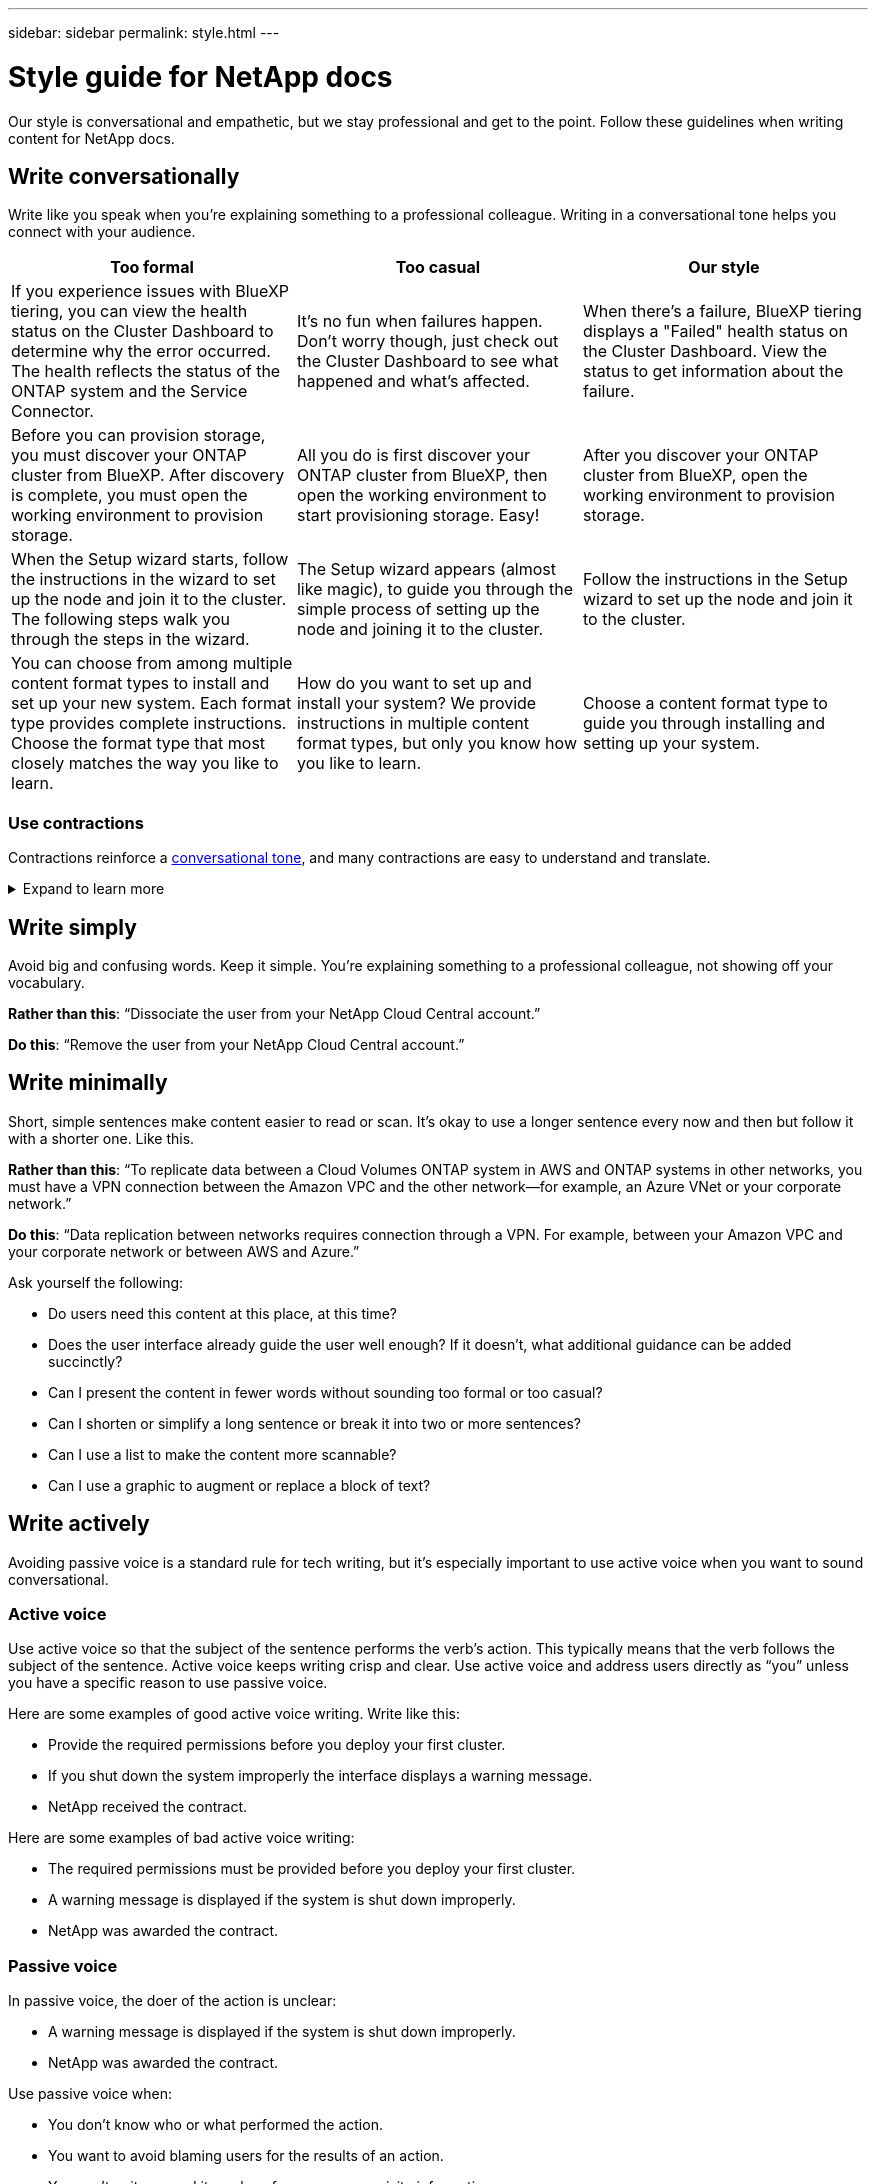 ---
sidebar: sidebar
permalink: style.html
---

= Style guide for NetApp docs
:hardbreaks:
:nofooter:
:icons: font
:linkattrs:
:imagesdir: ./media/

[.lead]
Our style is conversational and empathetic, but we stay professional and get to the point. Follow these guidelines when writing content for NetApp docs.

== Write conversationally

Write like you speak when you're explaining something to a professional colleague. Writing in a conversational tone helps you connect with your audience.

|===
|Too formal |Too casual |Our style

|If you experience issues with BlueXP tiering, you can view the health status on the Cluster Dashboard to determine why the error occurred. The health reflects the status of the ONTAP system and the Service Connector.
|It's no fun when failures happen. Don't worry though, just check out the Cluster Dashboard to see what happened and what's affected.
|When there's a failure, BlueXP tiering displays a "Failed" health status on the Cluster Dashboard. View the status to get information about the failure.

|Before you can provision storage, you must discover your ONTAP cluster from BlueXP. After discovery is complete, you must open the working environment to provision storage.
|All you do is first discover your ONTAP cluster from BlueXP, then open the working environment to start provisioning storage. Easy!
|After you discover your ONTAP cluster from BlueXP, open the working environment to provision storage.

|When the Setup wizard starts, follow the instructions in the wizard to set up the node and join it to the cluster. The following steps walk you through the steps in the wizard.
|The Setup wizard appears (almost like magic), to guide you through the simple process of setting up the node and joining it to the cluster.
|Follow the instructions in the Setup wizard to set up the node and join it to the cluster.

|You can choose from among multiple content format types to install and set up your new system. Each format type provides complete instructions. Choose the format type that most closely matches the way you like to learn.
|How do you want to set up and install your system? We provide instructions in multiple content format types, but only you know how you like to learn.
|Choose a content format type to guide you through installing and setting up your system.
|===

[id=contractions]
=== Use contractions

Contractions reinforce a <<Write conversationally,conversational tone>>, and many contractions are easy to understand and translate.

.Expand to learn more
[%collapsible]
====
* Use contractions like these, which are easy to understand and translate:
+
|===

| aren't | you're

| isn't | we're

| wasn't | it's

| weren't | let's

| didn't | we'll (if future tense is required)

| doesn't | won't (if future tense is required)

| don't | you'll (if future tense is required)

| can't

|===

* Don't use contractions like these, which are hard to understand and translate:
+
|===

| would've | should've

| wouldn't've | shouldn't've

| could've | couldn't've

|===

====
// End snippet

== Write simply

Avoid big and confusing words. Keep it simple. You're explaining something to a professional colleague, not showing off your vocabulary.

**Rather than this**: “Dissociate the user from your NetApp Cloud Central account.”

**Do this**: “Remove the user from your NetApp Cloud Central account.”

== Write minimally

Short, simple sentences make content easier to read or scan. It's okay to use a longer sentence every now and then but follow it with a shorter one. Like this.

**Rather than this**: “To replicate data between a Cloud Volumes ONTAP system in AWS and ONTAP systems in other networks, you must have a VPN connection between the Amazon VPC and the other network—for example, an Azure VNet or your corporate network.”

**Do this**: “Data replication between networks requires connection through a VPN. For example, between your Amazon VPC and your corporate network or between AWS and Azure.”

Ask yourself the following:

* Do users need this content at this place, at this time?
* Does the user interface already guide the user well enough? If it doesn't, what additional guidance can be added succinctly?
* Can I present the content in fewer words without sounding too formal or too casual?
* Can I shorten or simplify a long sentence or break it into two or more sentences?
* Can I use a list to make the content more scannable?
* Can I use a graphic to augment or replace a block of text?

== Write actively

Avoiding passive voice is a standard rule for tech writing, but it's especially important to use active voice when you want to sound conversational.   


=== Active voice
Use active voice so that the subject of the sentence performs the verb’s action. This typically means that the verb follows the subject of the sentence. Active voice keeps writing crisp and clear. Use active voice and address users directly as “you” unless you have a specific reason to use passive voice.

Here are some examples of good active voice writing. Write like this:  

* Provide the required permissions before you deploy your first cluster.  
* If you shut down the system improperly the interface displays a warning message.  
* NetApp received the contract.  

Here are some examples of bad active voice writing:  

* The required permissions must be provided before you deploy your first cluster.  
* A warning message is displayed if the system is shut down improperly.  
* NetApp was awarded the contract.  


=== Passive voice

In passive voice, the doer of the action is unclear:

* A warning message is displayed if the system is shut down improperly.
* NetApp was awarded the contract.

Use passive voice when:

* You don't know who or what performed the action.
* You want to avoid blaming users for the results of an action.
* You can't write around it, such as for some prerequisite information.

=== Imperative mood

Use imperative mood for steps, directives, requests, and headings for lists of user actions:

* “On the Working Environments page, click Discover and select ONTAP Cluster.”

* “Rotate the cam handle so that it is flush against the power supply.”

Consider using imperative voice to replace passive voice:

**Rather than this**: “The required permissions must be provided before you deploy your first cluster.”

**Do this**: “Provide the required permissions before you deploy your first cluster.”

Avoid using imperative voice to embed steps in conceptual and reference information.

For additional verb conventions, see:

* https://docs.microsoft.com/en-us/style-guide/welcome/[Microsoft Writing Style Guide^]
* https://www.merriam-webster.com/[Merriam-Webster Dictionary Online^]

== Write consistent content

"Write like you speak when you're explaining something to a professional colleague" means something different to everyone. Our professional yet conversational style helps connect us to users and increases the frequency of minor inconsistencies among multiple contributing authors:

* Focus on making the content clear and easy to use. If all content is clear and easy to use, minor inconsistencies don't matter.
* Be consistent within the page you're writing.
* Always follow the guidelines in <<Write for a global audience>>.

== Use inclusive language

NetApp believes that its product documentation should not contain discriminatory, exclusive language. The words that we use can make a difference between forging a positive relationship with our customers or alienating them. Especially with written words, impact is more important than intent.

As you create content for NetApp products, avoid language that can be interpreted as degrading, racist, sexist, or otherwise oppressive. Instead, use language that is accessible and welcoming to everyone who needs to use the documentation. For example, instead of "master/slave" use "primary/secondary."

NOTE: We know that we have work to do in order to remove all non-inclusive language from our documentation and our products. We're actively working on our standards and best practices and expect to update this section with additional guidance in the future.

Use people-first language where we refer first to the person, followed by the disability.  

Don't use he, him, his, she, her, or hers in generic references. Instead: 

* Rewrite the sentence to use the second person (you). 
* Rewrite the sentence to have a plural noun and pronoun. 
* Use “the” or “a” instead of a pronoun (for example, “the document”). 
* Refer to a person's role (for example, reader, employee, customer, or client). 
* Use the term “person” or “individual”. 

*Examples of words and phrases that are considered good and bad* 

[cols=2*, options="header",cols="50,50", width="75%"]
|===
|Good examples |Bad examples

|Primary | Secondary
|Secondary | Slave
|Allowed list | Whitelist
|Blocked list | Blacklist
|Stop | Kill
|Stop responding | Hang
|End or Cancel | Abort
|Person hour | Man hour
|Developers need access to servers in their development environments, but they don't need access to the servers in Azure. | A developer needs access to servers in his development environment, but he doesn't need access to servers in Azure. 
|Person who is blind | Sight-impaired
|Person with low vision | Vision-impaired

|===


== Get to the point

Each page should start with what's most important to the user. We need to find out what the user is trying to do and focus on helping them achieve that goal. We should also add keywords at the beginning of the sentence to improve scan ability. 

The sentences should: 

* Be precise 
* Avoid filler words 
* Be short 
* Use formatted text or bulleted lists to highlight key points 



**Rather than this**: “Cloud Sync can sync data from one NFS server to another NFS server using data-in-flight encryption. Encrypting the data can help if you have strict security policies for transferring data over networks.”

**Do this**: “If your business has strict security policies, use data-in-flight encryption to sync data between NFS servers in different networks.”

*Examples of getting to the point* 

|===
|Good examples |Bad examples

|If your business has strict security policies, use data-in-flight encryption to sync data between NFS servers in different networks.  | Cloud Sync can sync data from one NFS server to another NFS server using data-in-flight encryption. Encrypting the data can help if you have strict security policies for transferring data over networks.
|Save time by creating a document template that includes the styles, formats, and page layouts you use most often. Then use the template whenever you create a new document. | Templates provide a starting point for creating new documents. A template can include the styles, formats, and page layouts you use frequently. Consider creating a template if you often use the same page layout and style for documents.
|Workload Factory provides three operational modes that you can assign to your users to carefully control access between Workload Factory and your cloud environment. | Workload Factory enables you to assign one of three operational modes for users in your AWS accounts. The modes allow you to carefully control access between Workload Factory and your cloud estate based on your IT policies.

|===


== Use lots of visuals

Most people are visual learners. Use videos, diagrams, and screenshots to improve learning, break up blocks of text, and provide a visual cue to users as to where they are in the task instructions. 

* Include a lead-in sentence that describes the image that follows.  
* Use alt text on embedded visuals.  
* If the visual pertains to a step, include the visual right after the step and indented to align with the step number. 

Best practices on screenshots:  

* Include no more than 5 screenshots per task.  
* Don’t include text in a screenshot. Use numbered callouts instead.  

Best practices on videos or animations:  

* Videos should be under 5 minutes in length. 

.Examples

* https://docs.netapp.com/us-en/occm/concept_accounts_aws.html[Example #1 Learn about AWS credentials and permissions^]

* https://docs.netapp.com/us-en/bluexp-backup-recovery/concept-ontap-backup-to-cloud.html[Example #2 Protect your ONTAP volume data with BlueXP backup and recovery^]

* https://docs.netapp.com/us-en/bluexp-disaster-recovery/use/drplan-create.html[Example #3 Create a replication plan (shows screenshots in a task)^]

* https://docs.netapp.com/us-en/bluexp-setup-admin/task-adding-gcp-accounts.html#associate-a-marketplace-subscription-with-google-cloud-credentials[Example #4 Manage credentials in BlueXP video^]

Continually evaluate content for opportunities to include helpful illustrations, diagrams, flow charts, screen captures, or other visual references. Graphics often convey complex concepts and steps more clearly than text.

* Include a description of what the illustration is intended to communicate: “The following illustration shows the AC power supply LEDs on the back panel.
* Refer to the location of the illustration as “following” or “preceding,” not “above” or “below.”

== Create scannable content

Help readers find content quickly by organizing text under section headings and by using lists and tables. Headings, sentences, and paragraphs should be short and easy to read. The most important information should be provided first.

.Examples

* https://docs.netapp.com/us-en/bluexp-setup-admin/concept-modes.html[Example #1^]
* https://docs.netapp.com/us-en/ontap-systems/asa-c800/install-detailed-guide.html[Example #2^]

== Create workflows that help users achieve their goal

Users read our content to accomplish a specific goal. Users want to find the content they need, accomplish their goals, and go home to their families. Our job is not to document products or features. Our job is to document user goals. Workflows are the most direct way to help users accomplish their goals.

A workflow is a series of steps or subtasks that describes how to achieve a user goal. The scope of a workflow is a complete goal.

For example, the steps to create a volume would not be a workflow, because creating a volume in itself is not a complete goal. The steps to make storage available to an ESX server could be a workflow. The steps would include not only creating a volume, but exporting the volume, setting any necessary permissions, creating a network interface, and so on.

Workflows are derived from customer use cases. A workflow shows only the one best way to achieve the goal.

== Organize content based on the user's goal

Help users find information quickly by organizing content based on the goal that the user is trying to achieve. This standard applies to the table of contents (navigation) for a documentation site, as well as the individual pages that appear on the site.

Organize content as follows: 

The first entry in the left-hand navigation (high level):: Organize content around the goals that the user is trying to achieve. For example, the first entry in the navigation for the site might be “Get started” or “Protect data.” 

The second-level entries in the navigation for the documentation site (medium level):: Organize content around the broad tasks that compose the goals.
+
For example, the "Get started" section might include the following pages: 
+
* Prepare for installation 
* Install and set up <product name>
* Set up licensing 
* What you can do next 

Individual pages (detailed level):: On each page, organize the content around the individual tasks that compose the broad tasks. For example, the content that users need to prepare for installation or to set up disaster recovery. 
+
A page can describe a single task or multiple tasks. If there are multiple tasks, they should be described in separate sections on the page. Each section should focus on a single learning or doing aspect of the broad task. This might include some conceptual and reference-based information that's required to complete the task.

== Write for a global audience

Our documentation is read by many users whose primary language isn't English. We translate our content into other languages using Neural Machine Translation tools or human translation. To support our global audience, we write content that is easy to read and easy to translate. 

Follow these guidelines to write for a global audience:

* Write short, simple sentences.
* Use standard grammar and punctuation.
* Use one word for one meaning and one meaning for one word.
* Use common contractions.
* Use graphics to clarify or replace text.
* Avoid embedding text in graphics.
* Avoid having three or more nouns in a string.
* Avoid unclear antecedents.
* Avoid jargon, colloquialisms, and metaphors.
* Avoid nontechnical examples.
* Avoid using hard returns and spacing.
* Don't use humor or irony.
* Don't use discriminatory content.
* Don't use gender-biased language unless you're writing for a specific persona.

== A to Z guidelines

=== active voice (versus passive voice)

Refer to <<Write actively>>.

[id=admonitions]
=== admonitions

Use the following labels to identify content separately from the main content flow:

* NOTE
+
Use NOTE for important information that must be distinct from the rest of the text. Avoid using NOTE for “nice to know” information that isn't required for users to learn about the task or complete the task.

* TIP
+
Use TIP sparingly, if at all, because our policy is to always document best-practice information by default. If necessary, use TIP to contain best-practice information that helps users use a product or complete a step or task easily and efficiently.

* CAUTION
+
Use CAUTION to warn users about conditions or procedures that can cause personal injury that is not lethal or extremely hazardous.

=== after (versus “once”)

* Use “after” to indicate a chronology: “Turn on your computer after you plug it in.”
* Use “once” only to mean “one time.”

=== also

* Use "also" to mean "additionally."
* Don't use "also" to mean “alternatively.”

=== and/or

Choose the more precise term if there is one. If neither term is more precise than the other, use “and/or.”

=== as

Don't use “as” to mean “because.”

=== by using (versus “using” or “with”)

* Use “by using” when the entity that is doing the using is the subject: “You can add new components to the repository by using the Components menu.”
* You can begin a sentence with either "using" or "with," which are sometimes acceptable with product names: “Using SnapDrive, you can manage virtual disks and Snapshot copies in a Windows environment.”

=== can (versus “might,” “may,” “should,” or “must”)

* Use “can” to indicate capability: “You can commit your changes at any time during this procedure.”
* Use “might” to indicate possibility: “Downloading multiple programs might affect processing time.”
* Don't use “may,” which is ambiguous because it could mean either capability or permission.
* Use “should” to indicate a recommended but optional action. Consider using an alternative phrase instead, such as “we recommend.”
* Avoid using “must” because it's <<Write actively,passive>>. Consider restating the thought as an instruction using imperative voice. If you use “must,” use it to indicate a required action or condition.

=== capitalization

Use sentence-style capitalization (lowercase) for almost everything. Only capitalize:

* The first word of sentences and headings, including table headings
* The first word of list items, including sentence fragments
* Proper nouns
* Doc titles and subtitles (capitalize all major words and prepositions of five or more letters)
* UI elements, but only if they are capitalized in the interface. Otherwise, use lowercase.

=== caution notices

Refer to <<admonitions>>.

=== contractions

Use <<contractions,contractions>> as part of writing conversationally.

=== ensure (versus “confirm” or “verify”)

* Use “ensure” to mean "to make certain." Include “that,” as appropriate: "Ensure that there is sufficient white space around illustrations."
* Never use “ensure” to imply a promise or guarantee: “Use Cloud Manager to ensure that you can provision NFS and CIFS volumes on ONTAP clusters.”
* Use “confirm” or “verify” when you mean that the user should double-check something that already exists or has happened already: “Verify that NFS is set up on the cluster.”

=== graphics

Refer to <<Use lots of visuals>>.

=== grammar

Except where noted otherwise, follow the grammar, punctuation, and spelling conventions detailed in:

* https://docs.microsoft.com/en-us/style-guide/welcome/[Microsoft Writing Style Guide^]
* https://www.merriam-webster.com/[Merriam-Webster Dictionary Online^]

=== if not

Don't use “if not” by itself to refer to the previous sentence:

* **Rather than this**: “The computer should be off. If not, turn it off.”

* **Do this**: "Verify that the computer is off."

=== if (versus “whether” or “when”)

* Use “if” to indicate a condition, such as in "if this, then that" constructions.
* Use “whether” when there is a stated or implied "or not" condition. To ease translation, it is often best to replace "whether or not" with "whether" alone.
* Use “when” to indicate a passage of time.

=== imperative voice

Refer to <<Write actively>>.

=== future functionality or releases

Don't refer to the timing or content of upcoming product releases or features, other than to say that a feature or function is “not currently supported.”

=== KB articles: referring to

Refer to KB (NetApp Knowledgebase) articles in content when appropriate. For resources pages and GitHub content, put the link in running text.

=== lists

Lists of info are usually easier to scan and absorb than blocks of text. Consider ways to simplify complex info by presenting it in list form. Here are some general guidelines, but use your judgment:

* Make sure that the reason for the list is clear. Introduce the list with a complete sentence, a sentence fragment with a colon, or a heading.
* Lists should have between two and seven entries. In general, the shorter the info in each entry, the more entries you can add while keeping the list scannable.
* List entries should be as scannable as possible. Avoid blocks of text that get in the way of keeping list entries scannable.
* List entries should start with a capital letter, and list entries should be grammatically parallel. For example, start each entry with a noun or a verb:
** If all list entries are complete sentences, end them with periods.
** If all list entries are sentence fragments, don't end them with periods.
* List entries should be ordered in a logical way, such as alphabetically or chronologically.

=== localization

Refer to <<Write for a global audience>>.

=== minimalism

Refer to <<Write minimally>>.

=== numbers

* Use Arabic numerals for 10 and all numbers greater than 10, with these exceptions:
** If you begin a sentence with a number, use a word, not an Arabic numeral.
** Use words (not numerals) for approximate numbers.
* Use words for numbers that are less than 10.
* If a sentence contains a mixture of numbers less than 10 and greater than 10, use Arabic numerals for all numbers.
* For additional number conventions, see https://docs.microsoft.com/en-us/style-guide/welcome/[Microsoft Writing Style Guide^].

=== plagiarism

We document NetApp products and the interaction of NetApp products with third-party products. We do not document third-party products. We should never need to copy and paste third-party content into our docs and we should never do it.

=== prerequisites

Prerequisites identify the conditions that must exist or the actions that users must have completed before they start the current task.

* Identify the nature of the content with a heading, such as “Prerequisites,” “Before you begin,” or “Before you get started.”
* Use passive voice for prerequisite wording if it makes sense to do so:
** “NFS or CIFS must be set up on the cluster.”
** “You must have the cluster management IP address and the password for the admin user account to add the cluster to Cloud Manager.”
* Clarify the prerequisite as needed: “NFS or CIFS must be set up on the cluster. You can set up NFS and CIFS using System Manager or the CLI.”
* Consider other ways to present the information, for example whether it would be appropriate to reword the content as the first step in the current task:
** Prerequisite: “You must have the required permissions before you deploy your first cluster.”
** Step: “Provide the required permissions to deploy your first cluster.”

=== prior (versus “before,” “previous,” or “preceding”)

* If possible, replace “prior” with “before.”
* If you can't use “before,” use “prior” as an adjective to refer to something that occurred earlier in time or with a higher order of importance.
* Use “previous” to indicate something that occurred at an unspecified time earlier.
* Use “preceding” to indicate something that occurred immediately beforehand.

=== punctuation

Keep it simple. In general, the more punctuation included in a sentence, the more brain cells it takes to understand.

* Use a serial comma (Oxford comma) before the conjunction (“and” or “or”) in a narrative list of three or more items.
* Limit use of semicolons and colons.
* Except where noted otherwise, follow the grammar, punctuation, and spelling conventions detailed in:
** https://docs.microsoft.com/en-us/style-guide/welcome/[Microsoft Writing Style Guide^]
** https://www.merriam-webster.com/[Merriam-Webster Dictionary Online^]

=== since

Use “since” to indicate a passage of time. Don't use "since" to mean "because."

=== spelling

Except where noted otherwise, follow the grammar, punctuation, and spelling conventions detailed in:

* https://docs.microsoft.com/en-us/style-guide/welcome/[Microsoft Writing Style Guide^]
* https://www.merriam-webster.com/[Merriam-Webster Dictionary Online^]

=== that (versus “which” or “who”)

* Use “that” (without a trailing comma) to introduce clauses that are required for the sentence to make sense.
* Use “that” even if the sentence is clear in English without it: "Verify that the computer is off."
* Use “which” (with a trailing comma) to introduce clauses that add supporting information but are not required for the sentence to make sense.
* Use “who” to introduce clauses referring to people.

=== trademarks

We don't include trademark symbols in most of our technical content because the legal statements in our templates are sufficient. However, we do follow all usage rules when using https://www.netapp.com/us/legal/netapptmlist.aspx[NetApp trademarked terms^]:

* Use trademarked terms (with or without the symbol) only as adjectives, never as nouns, verbs, or verbals.
* Don't abbreviate, hyphenate, or italicize trademarked terms.
* Don't pluralize trademarked terms. If a plural form is required, use the trademarked name as an adjective that modifies a plural noun.
* Don't use a possessive form of a trademarked term. You can use the possessive form of company names, such as NetApp, when the names are being used in a general sense, rather than as trademarked terms.

=== user interface

When you are documenting a user interface, rely on the interface as much as possible to guide the user.

.General guidelines
Use a simple and mimimal style when documenting UIs.
[%collapsible]
====
* Assume that the user is using the interface while reading the content:
** Don't walk the user through a wizard or screen step by step. Only call out important things that are not apparent from the interface.
** Don't include “click OK” or “click Save” or “the volume is created” or anything else that's obvious to someone doing the task.
** Assume success. Unless you expect an operation to fail most of the time, do not document the failure path. Assume that the interface provides proper guidance.
* Don't use “click” at all. Always use “select” because that word covers mouse, touch, keyboard, and any other way of making a choice.
* Focus content on a workflow that addresses a customer use case and on getting the user to the right place in the interface to start the workflow.
* Always document the one best way to achieve the user goal.
* If the workflow requires a significant decision, make sure to document a decision rule.
* Use the minimum number of steps necessary for most users most of the time.
====
//end snippet

.Naming UI elements
Avoid documenting to the level of granularity that requires naming UI elements. 
[%collapsible]
====
Rely on the interface to guide the user through the specifics of the interaction. If you must get that specific, name the label on the element. For example, “Select the desired volume” or “Select 'Use existing volume'.” There is no need to name menus or radio buttons or checkboxes, just use the label.

For icons that users must select, use an image of the icon. Don't try to name it. This rule applies to icons like the arrow, pencil, gear, kabob, hamburger, and so on.
====
//end snippet

.Representing displayed labels
Follow the spelling and capitalization used by the user interface when identifying labels. 
[%collapsible]
====
If a label is followed by ellipses, do not include the ellipses when naming the object. Encourage developers to use title-style capitalization for user interface labels, to make writing about them easier.
====
//end snippet

.Using screen captures
Use screen captures sparingly.
[%collapsible]
====
An occasional screen capture (“screenshot”) helps users be confident that they are in the right place in an interface when starting or changing interfaces during a workflow. Don't use screen captures to show what data to enter or what value to select.
====
//end snippet

=== while (versus “although”)

* Use “while” to indicate something occurring in time.
* Use “although” to represent an activity that occurs at nearly the same time or shortly after another activity.